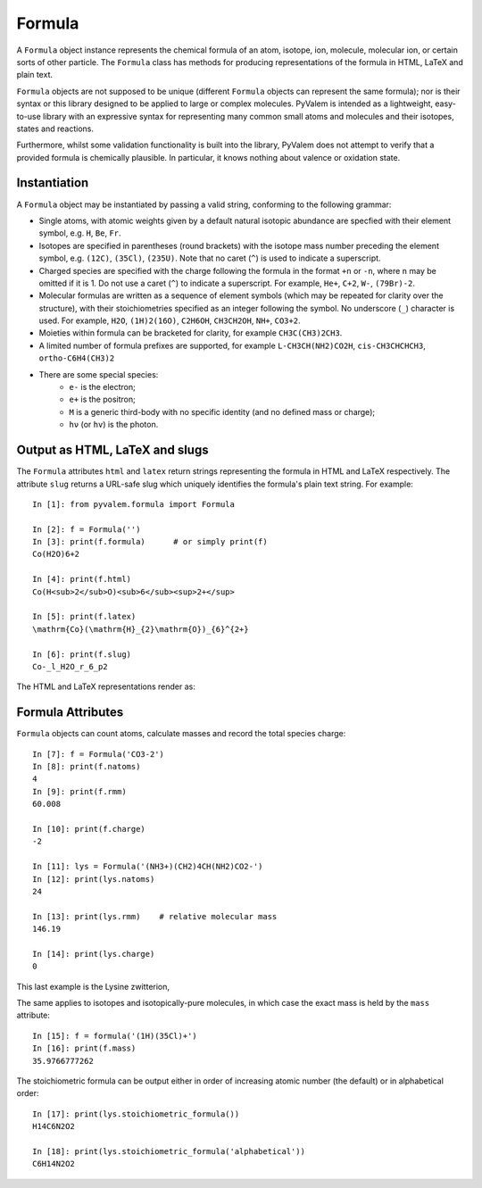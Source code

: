 Formula
*******

A ``Formula`` object instance represents the chemical formula of an atom, isotope, ion, molecule, molecular ion, or certain sorts of other particle. The ``Formula`` class has methods for producing representations of the formula in HTML, LaTeX and plain text.

``Formula`` objects are not supposed to be unique (different ``Formula`` objects can represent the same formula); nor is their syntax or this library designed to be applied to large or complex molecules. PyValem is intended as a lightweight, easy-to-use library with an expressive syntax for representing many common small atoms and molecules and their isotopes, states and reactions.

Furthermore, whilst some validation functionality is built into the library, PyValem does not attempt to verify that a provided formula is chemically plausible. In particular, it knows nothing about valence or oxidation state.


Instantiation
=============

A ``Formula`` object may be instantiated by passing a valid string, conforming to the following grammar:

* Single atoms, with atomic weights given by a default natural isotopic abundance are specfied with their element symbol, e.g. ``H``, ``Be``, ``Fr``.

* Isotopes are specified in parentheses (round brackets) with the isotope mass number preceding the element symbol, e.g. ``(12C)``, ``(35Cl)``, ``(235U)``. Note that no caret (``^``) is used to indicate a superscript.

* Charged species are specified with the charge following the formula in the format ``+n`` or ``-n``, where ``n`` may be omitted if it is 1. Do not use a caret (``^``) to indicate a superscript. For example, ``He+``, ``C+2``, ``W-``, ``(79Br)-2``.

* Molecular formulas are written as a sequence of element symbols (which may be repeated for clarity over the structure), with their stoichiometries specified as an integer following the symbol. No underscore (``_``) character is used. For example, ``H2O``, ``(1H)2(16O)``, ``C2H6OH``, ``CH3CH2OH``, ``NH+``, ``CO3+2``.

* Moieties within formula can be bracketed for clarity, for example ``CH3C(CH3)2CH3``.

* A limited number of formula prefixes are supported, for example ``L-CH3CH(NH2)CO2H``, ``cis-CH3CHCHCH3``, ``ortho-C6H4(CH3)2``

* There are some special species:
    * ``e-`` is the electron;
    * ``e+`` is the positron;
    * ``M`` is a generic third-body with no specific identity (and no defined mass or charge);
    * ``hν`` (or ``hv``) is the photon.


Output as HTML, LaTeX and slugs
===============================

The ``Formula`` attributes ``html`` and ``latex`` return strings representing the formula in HTML and LaTeX respectively. The attribute ``slug`` returns a URL-safe slug which uniquely identifies the formula's plain text string. For example::

    In [1]: from pyvalem.formula import Formula

    In [2]: f = Formula('')
    In [3]: print(f.formula)      # or simply print(f)
    Co(H2O)6+2

    In [4]: print(f.html)
    Co(H<sub>2</sub>O)<sub>6</sub><sup>2+</sup>

    In [5]: print(f.latex)
    \mathrm{Co}(\mathrm{H}_{2}\mathrm{O})_{6}^{2+}

    In [6]: print(f.slug)
    Co-_l_H2O_r_6_p2    

The HTML and LaTeX representations render as:

.. raw:: html

    Co(H<sub>2</sub>O)<sub>6</sub><sup>2+</sup>

.. raw:: latex

    $\mathrm{Co}(\mathrm{H}_{2}\mathrm{O})_{6}^{2+}$


Formula Attributes
==================

``Formula`` objects can count atoms, calculate masses and record the total species charge::

    In [7]: f = Formula('CO3-2')
    In [8]: print(f.natoms)
    4
    In [9]: print(f.rmm)
    60.008

    In [10]: print(f.charge)
    -2

    In [11]: lys = Formula('(NH3+)(CH2)4CH(NH2)CO2-')
    In [12]: print(lys.natoms)
    24

    In [13]: print(lys.rmm)    # relative molecular mass
    146.19

    In [14]: print(lys.charge)
    0

This last example is the Lysine zwitterion,

.. raw:: html

    (NH<sub>3</sub><sup>+</sup>)(CH<sub>2</sub>)<sub>4</sub>CH(NH<sub>2</sub>)CO<sub>2</sub><sup>-</sup>

.. raw:: latex

    $(\mathrm{N}\mathrm{H}_{3}^{+})(\mathrm{C}\mathrm{H}_{2})_{4}\mathrm{C}\mathrm{H}(\mathrm{N}\mathrm{H}_{2})\mathrm{C}\mathrm{O}_{2}^{-}$

The same applies to isotopes and isotopically-pure molecules, in which case the exact mass is held by the ``mass`` attribute::

    In [15]: f = formula('(1H)(35Cl)+')
    In [16]: print(f.mass)
    35.9766777262

The stoichiometric formula can be output either in order of increasing atomic number (the default) or in alphabetical order::

    In [17]: print(lys.stoichiometric_formula())
    H14C6N2O2

    In [18]: print(lys.stoichiometric_formula('alphabetical'))
    C6H14N2O2
